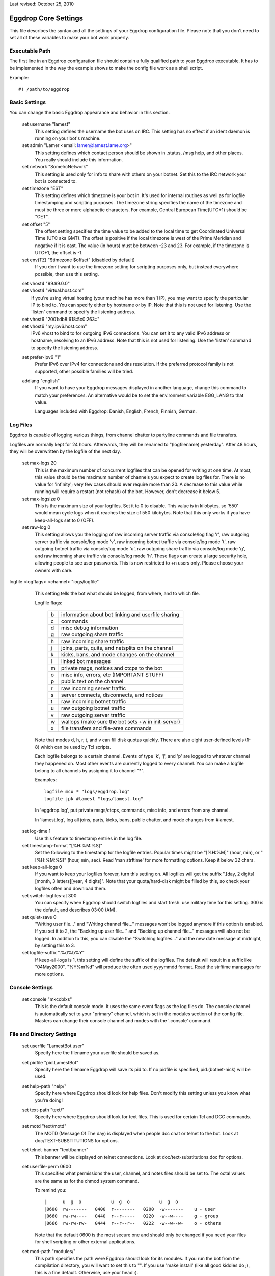 Last revised: October 25, 2010

=====================
Eggdrop Core Settings
=====================

This file describes the syntax and all the settings of your Eggdrop
configuration file. Please note that you don't need to set all of these
variables to make your bot work properly.

Executable Path
---------------

The first line in an Eggdrop configuration file should contain
a fully qualified path to your Eggdrop executable. It has to be
implemented in the way the example shows to make the config file
work as a shell script.

Example::

  #! /path/to/eggdrop


Basic Settings
--------------

You can change the basic Eggdrop appearance and behavior in this section.

  set username "lamest"
    This setting defines the username the bot uses on IRC. This setting has
    no effect if an ident daemon is running on your bot's machine.

  set admin "Lamer <email: lamer@lamest.lame.org>"
    This setting defines which contact person should be shown in .status,
    /msg help, and other places. You really should include this information.

  set network "SomeIrcNetwork"
    This setting is used only for info to share with others on your botnet.
    Set this to the IRC network your bot is connected to.

  set timezone "EST"
    This setting defines which timezone is your bot in. It's used for internal
    routines as well as for logfile timestamping and scripting purposes.
    The timezone string specifies the name of the timezone and must be three
    or more alphabetic characters. For example, Central European Time(UTC+1)
    should be "CET".

  set offset "5"
    The offset setting specifies the time value to be added to the local
    time to get Coordinated Universal Time (UTC aka GMT). The offset is
    positive if the local timezone is west of the Prime Meridian and
    negative if it is east. The value (in hours) must be between -23 and
    23. For example, if the timezone is UTC+1, the offset is -1.

  set env(TZ) "$timezone $offset" (disabled by default)
    If you don't want to use the timezone setting for scripting purposes
    only, but instead everywhere possible, then use this setting.

  | set vhost4 "99.99.0.0"
  | set vhost4 "virtual.host.com"
  |   If you're using virtual hosting (your machine has more than 1 IP), you
      may want to specify the particular IP to bind to. You can specify either
      by hostname or by IP. Note that this is not used for listening. Use the
      'listen' command to specify the listening address.

  | set vhost6 "2001:db8:618:5c0:263::"
  | set vhost6 "my.ipv6.host.com"
  |   IPv6 vhost to bind to for outgoing IPv6 connections. You can set it
      to any valid IPv6 address or hostname, resolving to an IPv6 address.
      Note that this is not used for listening. Use the 'listen' command
      to specify the listening address.

  set prefer-ipv6 "1"
    Prefer IPv6 over IPv4 for connections and dns resolution.
    If the preferred protocol family is not supported, other possible
    families will be tried.

  addlang "english"
    If you want to have your Eggdrop messages displayed in another language,
    change this command to match your preferences. An alternative would be
    to set the environment variable EGG_LANG to that value.

    Languages included with Eggdrop: Danish, English, French, Finnish,
    German.

Log Files
---------

Eggdrop is capable of logging various things, from channel chatter to
partyline commands and file transfers.

Logfiles are normally kept for 24 hours. Afterwards, they will be renamed
to "(logfilename).yesterday". After 48 hours, they will be overwritten by
the logfile of the next day.

  set max-logs 20
    This is the maximum number of concurrent logfiles that can be opened
    for writing at one time. At most, this value should be the maximum
    number of channels you expect to create log files for. There is no
    value for 'infinity'; very few cases should ever require more than 20.
    A decrease to this value while running will require a restart (not rehash)
    of the bot. However, don't decrease it below 5.

  set max-logsize 0
    This is the maximum size of your logfiles. Set it to 0 to disable.
    This value is in kilobytes, so '550' would mean cycle logs when it
    reaches the size of 550 kilobytes. Note that this only works if you
    have keep-all-logs set to 0 (OFF).

  set raw-log 0
    This setting allows you the logging of raw incoming server traffic via
    console/log flag 'r', raw outgoing server traffic via console/log mode
    'v', raw incoming botnet traffic via console/log mode 't', raw outgoing
    botnet traffic via console/log mode 'u', raw outgoing share traffic via
    console/log mode 'g', and raw incoming share traffic via console/log
    mode 'h'. These flags can create a large security hole, allowing people
    to see user passwords. This is now restricted to +n users only. Please
    choose your owners with care.

logfile <logflags> <channel> "logs/logfile"
    This setting tells the bot what should be logged, from where, and to
    which file.

    Logfile flags:

      +---+------------------------------------------------------+
      | b | information about bot linking and userfile sharing   |
      +---+------------------------------------------------------+
      | c | commands                                             |
      +---+------------------------------------------------------+
      | d | misc debug information                               |
      +---+------------------------------------------------------+
      | g | raw outgoing share traffic                           |
      +---+------------------------------------------------------+
      | h | raw incoming share traffic                           |
      +---+------------------------------------------------------+
      | j | joins, parts, quits, and netsplits on the channel    |
      +---+------------------------------------------------------+
      | k | kicks, bans, and mode changes on the channel         |
      +---+------------------------------------------------------+
      | l | linked bot messages                                  |
      +---+------------------------------------------------------+
      | m | private msgs, notices and ctcps to the bot           |
      +---+------------------------------------------------------+
      | o | misc info, errors, etc (IMPORTANT STUFF)             |
      +---+------------------------------------------------------+
      | p | public text on the channel                           |
      +---+------------------------------------------------------+
      | r | raw incoming server traffic                          |
      +---+------------------------------------------------------+
      | s | server connects, disconnects, and notices            |
      +---+------------------------------------------------------+
      | t | raw incoming botnet traffic                          |
      +---+------------------------------------------------------+
      | u | raw outgoing botnet traffic                          |
      +---+------------------------------------------------------+
      | v | raw outgoing server traffic                          |
      +---+------------------------------------------------------+
      | w | wallops (make sure the bot sets +w in init-server)   |
      +---+------------------------------------------------------+
      | x | file transfers and file-area commands                |
      +---+------------------------------------------------------+

    Note that modes d, h, r, t, and v can fill disk quotas quickly. There are
    also eight user-defined levels (1-8) which can be used by Tcl scripts.

    Each logfile belongs to a certain channel. Events of type 'k', 'j', and
    'p' are logged to whatever channel they happened on. Most other events
    are currently logged to every channel. You can make a logfile belong to
    all channels by assigning it to channel "\*".

    Examples::

      logfile mco * "logs/eggdrop.log"
      logfile jpk #lamest "logs/lamest.log"

    In 'eggdrop.log', put private msgs/ctcps, commands, misc info, and errors
    from any channel.

    In 'lamest.log', log all joins, parts, kicks, bans, public chatter, and
    mode changes from #lamest.

  set log-time 1
    Use this feature to timestamp entries in the log file.

  set timestamp-format "[%H:%M:%S]"
    Set the following to the timestamp for the logfile entries. Popular times
    might be "[%H:%M]" (hour, min), or "[%H:%M:%S]" (hour, min, sec).
    Read 'man strftime' for more formatting options. Keep it below 32 chars.

  set keep-all-logs 0
    If you want to keep your logfiles forever, turn this setting on. All
    logfiles will get the suffix
    ".[day, 2 digits][month, 3 letters][year, 4 digits]". Note that your
    quota/hard-disk might be filled by this, so check your logfiles
    often and download them.

  set switch-logfiles-at 300
    You can specify when Eggdrop should switch logfiles and start fresh.
    use military time for this setting. 300 is the default, and describes
    03:00 (AM).

  set quiet-save 0
    "Writing user file..." and "Writing channel file..." messages won't be
    logged anymore if this option is enabled. If you set it to 2, the
    "Backing up user file..." and "Backing up channel file..." messages will
    also not be logged. In addition to this, you can disable the "Switching
    logfiles..." and the new date message at midnight, by setting this to 3.

  set logfile-suffix ".%d%b%Y"
    If keep-all-logs is 1, this setting will define the suffix of the
    logfiles. The default will result in a suffix like "04May2000". "%Y%m%d"
    will produce the often used yyyymmdd format. Read the strftime manpages
    for more options.

Console Settings
----------------

  set console "mkcoblxs"
    This is the default console mode. It uses the same event flags as the
    log files do. The console channel is automatically set to your "primary"
    channel, which is set in the modules section of the config file. Masters
    can change their console channel and modes with the '.console' command.

File and Directory Settings
---------------------------

  set userfile "LamestBot.user"
    Specify here the filename your userfile should be saved as.


  set pidfile "pid.LamestBot"
    Specify here the filename Eggdrop will save its pid to. If no pidfile is
    specified, pid.(botnet-nick) will be used.


  set help-path "help/"
    Specify here where Eggdrop should look for help files. Don't modify this
    setting unless you know what you're doing!


  set text-path "text/"
    Specify here where Eggdrop should look for text files. This is used for
    certain Tcl and DCC commands.


  set motd "text/motd"
    The MOTD (Message Of The day) is displayed when people dcc chat or telnet
    to the bot. Look at doc/TEXT-SUBSTITUTIONS for options.


  set telnet-banner "text/banner"
    This banner will be displayed on telnet connections. Look at
    doc/text-substitutions.doc for options.


  set userfile-perm 0600
    This specifies what permissions the user, channel, and notes files should
    be set to. The octal values are the same as for the chmod system command.

    To remind you::

      |      u  g  o           u  g  o           u  g  o
      |0600  rw-------   0400  r--------   0200  -w-------    u - user
      |0660  rw-rw----   0440  r--r-----   0220  -w--w----    g - group
      |0666  rw-rw-rw-   0444  r--r--r--   0222  -w--w--w-    o - others

    Note that the default 0600 is the most secure one and should only be
    changed if you need your files for shell scripting or other external
    applications.

  set mod-path "modules/"
    This path specifies the path were Eggdrop should look for its modules.
    If you run the bot from the compilation directory, you will want to set
    this to "". If you use 'make install' (like all good kiddies do ;), this
    is a fine default. Otherwise, use your head :).

Botnet/Dcc/Telnet Settings
--------------------------

Settings in this section should be unimportant for you until you deal with
botnets (multiple Eggdrops connected together to maximize efficiency). You
should read doc/BOTNET before modifying these settings.

  set botnet-nick "LlamaBot" (disabled by default)
    If you want to use a different nickname on the botnet than you use on
    IRC (i.e. if you're on an un-trusted botnet), un-comment this line
    and set it to the nick you would like to use.

  listen <port> <mode>
    This opens a telnet port by which you and other bots can interact with
    the Eggdrop by telneting in.

    There are more options for the listen command in doc/tcl-commands.doc.
    Note that if you are running more than one bot on the same machine, you
    will want to space the telnet ports at LEAST 5 apart, although 10 is even
    better.

    Valid ports are typically anything between 1025 and 65535 assuming the
    port is not already in use.

    If you would like the bot to listen for users and bots in separate ports,
    use the following format::

      listen 3333 bots
      listen 4444 users

    If you wish to use only one port, use this format::

      listen 3333 all

    You can setup a SSL port by prepending a plus sign to it::

      listen +5555 all

    You need to un-comment this line and change the port number in order to
    open the listen port. You should not keep this set to 3333.

  set remote-boots 2
    This setting defines whether or not people can boot users on the Eggdrop
    from other bots in your botnet. Valid settings are:

    +---+----------------------------+
    | 0 | allow *no* outside boots   |
    +---+----------------------------+
    | 1 | allow boots from sharebots |
    +---+----------------------------+
    | 2 | allow any boots            |
    +---+----------------------------+

  set share-unlinks 1
    This setting prohibits Eggdrop to unlink from share bots if an remote
    bots tells so.

  set protect-telnet 0
    This setting will drop telnet connections not matching a known host.

  set dcc-sanitycheck 0
    This setting will make the bot ignore DCC chat requests which appear to
    have bogus information on the grounds that the user may have been trying
    to make the bot connect to somewhere that will get it into trouble, or
    that the user has a broken client, in which case the connect wouldn't
    work anyway.

  set ident-timeout 5
    This setting defines the time in seconds the bot should wait for ident reply
    before the lookup fails. The default ident on timeout is 'telnet'.

  set require-p 0
    Define here whether or not a +o user still needs the +p flag to dcc the
    bot.

  set open-telnets 0
    If you want people allow to telnet in and type 'NEW' to become a new user,
    set this to 1. This is similar to the 'hello' msg command. The
    protect-telnet setting must be set to 0 to use this.

  set stealth-telnets 0
    If you don't want Eggdrop to identify itself as an Eggdrop on a telnet
    connection, set this setting to 1. Eggdrop will display 'Nickname'
    instead.

  set use-telnet-banner 0
    If you want Eggdrop to display a banner when telneting in, set this
    setting to 1. The telnet banner is set by 'set telnet-banner'.

  set connect-timeout 15
    This setting defines a time in seconds that the bot should wait before
    a dcc chat, telnet, or relay connection times out.

  set dcc-flood-thr 3
    Specify here the number of lines to accept from a user on the partyline
    within 1 second before they are considered to be flooding and therefore
    get booted.

  set telnet-flood 5:60
    Define here how many telnet connection attempts in how many seconds from
    the same host constitute a flood. The correct format is Attempts:Seconds.

  set paranoid-telnet-flood 1
    If you want telnet-flood to apply even to +f users, set this setting
    to 1.

  set resolve-timeout 15
    Set here the amount of seconds before giving up on hostname/address
    lookup (you might want to increase this if you are on a slow network).

Advanced Settings
-----------------

  set firewall "!sun-barr.ebay:3666"
    Set this to your socks host if your Eggdrop sits behind a firewall. If
    you use a Sun "telnet passthru" firewall, prefix the host with a "!".

  set nat-ip "127.0.0.1"
    If you have a NAT firewall (you box has an IP in one of the following
    ranges: 192.168.0.0-192.168.255.255, 172.16.0.0-172.31.255.255,
    10.0.0.0-10.255.255.255 and your firewall transparently changes your
    address to a unique address for your box) or you have IP masquerading
    between you and the rest of the world, and /dcc chat, /ctcp chat or
    userfile sharing aren't working, enter your outside IP here. This IP
    is used for transfers only, and has nothing to do with the vhost4/6 or
    listen settings. You may still need to set them.

  set reserved-portrange 2010:2020
    If you want all dcc file transfers to use a particular portrange either
    because you're behind a firewall, or for other security reasons, set it
    here.

  set ignore-time 15
    Set the time in minutes that temporary ignores should last.

  set hourly-updates 00
    Define here what Eggdrop considers 'hourly'. All calls to it, including
    such things as note notifying or userfile saving, are affected by this.

    Example::

      set hourly-updates 15

    The bot will save its userfile 15 minutes past every hour.

  set owner "MrLame, MrsLame"
    Un-comment this line and set the list of owners of the bot.
    You NEED to change this setting.

  set notify-newusers "$owner"
    Who should a note be sent to when new users are learned?

  set default-flags "hp"
    Enter the flags that all new users should get by default. See '.help
    whois' on the partyline for a list of flags and their descriptions.

  set whois-fields "url birthday"
    Enter all user-defined fields that should be displayed in a '.whois'.
    This will only be shown if the user has one of these extra fields.
    You might prefer to comment this out and use the userinfo1.0.tcl script
    which provides commands for changing all of these.

  #unbind dcc n tcl \*dcc:tcl

  #unbind dcc n set \*dcc:set
    Uncomment these two lines if you wish to disable the .tcl and .set commands.
    If you select your owners wisely, you should be okay leaving these enabled.

  set must-be-owner 1
    If you enable this setting, only permanent owners (owner setting) will
    be able to use .tcl and .set. Moreover, if you want to only let permanent
    owners use .dump, then set this to 2.

  unbind dcc n simul \*dcc:simul
    Comment out this line to add the 'simul' partyline command (owners
    can manipulate other people on the party line). Please select owners
    wisely and use this command ethically!

  set max-dcc 50
    Set here the maximum number of dcc connections you will allow. You can
    increase this later, but never decrease it.

  set allow-dk-cmds 1
    Enable this setting if you want +d & +k users to use commands bound
    as -\|-.

  set dupwait-timeout 5
    If your Eggdrop rejects bots that actually have already disconnected
    from another hub, but the disconnect information has not yet spread
    over the botnet due to lag, use this setting. The bot will wait
    dupwait-timeout seconds before it checks again and then finally
    reject the bot.

  set cidr-support 0
    Enables cidr support for b/e/I modes if set to 1. This means the bot
    will understand and match modes in cidr notation, and will be able to
    put and enforce such bans or unban itself, if banned with a cidr mask.
    Do NOT set this, if your network/server does not support cidr!

SSL Settings
------------

Settings in this section take effect when eggdrop is compiled with TLS
support.

  set ssl-privatekey "eggdrop.key"
    File containing your private key, needed for the SSL certificate
    (see below). You can create one issuing the following command::

      openssl genrsa -out eggdrop.key 4096

    It will create a 4096 bit RSA key, strong enough for eggdrop.
    This is required for SSL hubs/listen ports, secure file transfer and
    /ctcp botnick schat
    For your convenience, you can type 'make sslcert' after 'make install'
    and you'll get a key and a certificate in your DEST directory.

  set ssl-certificate "eggdrop.crt"
    Specify the filename where your SSL certificate is located. If you
    don't set this, eggdrop will not be able to act as a server in SSL
    connections, as with most ciphers a certificate and a private key
    are required on the server side. Must be in PEM format.
    If you don't have one, you can create it using the following command::

      openssl req -new -key eggdrop.key -x509 -out eggdrop.crt -days 365

    This is required for SSL hubs/listen ports, secure file transfer and
    /ctcp botnick schat
    For your convenience, you can type 'make sslcert' after 'make install'
    and you'll get a key and a certificate in your DEST directory.

  set ssl-verify-depth 9
    Sets the maximum depth for the certificate chain verification that shall
    be allowed for ssl. When certificate verification is enabled, any chain
    exceeding this depth will fail verification.

  | set ssl-capath "/etc/ssl/"
  | set ssl-cafile ""
  |   Specify the location at which CA certificates for verification purposes
      are located. These certificates are trusted. If you don't set this,
      certificate verification will not work.


  set ssl-ciphers ""
    Specify the list of ciphers (in order of preference) allowed for use with
    ssl. The cipher list is one or more cipher strings separated by colons,
    commas or spaces. Unavailable ciphers are silently ignored unless no
    usable cipher could be found. For the list of possible cipher strings
    and their meanings, please refer to the ciphers(1) manual.
    Note: if you set this, the value replaces any ciphers OpenSSL might use by
    default. To include the default ciphers, you can put DEFAULT as a cipher
    string in the list.
    For example::

      set ssl-ciphers "DEFAULT ADH"

    ... will make eggdrop allow the default OpenSSL selection plus anonymous
    DH ciphers.

    ::

      set ssl-ciphers "ALL"

    ... will make eggdrop allow all ciphers supported by OpenSSL, in a
    reasonable order.


  set ssl-cert-auth 0
    Enable certificate authorization. Set to 1 to allow users and bots to
    identify automatically by their certificate fingerprints. Setting it
    to 2 to will force fingerprint logins. With a value of 2, users without
    a fingerprint set or with a certificate UID not matching their handle
    won't be allowed to login on SSL enabled telnet ports. Fingerprints
    must be set in advance with the .fprint and .chfinger commands.
    NOTE: this setting has no effect on plain-text ports.

  You can control SSL certificate verification using the following variables.
  All of them are flag-based. You can set them by adding together the numbers
  for all exceptions you want to enable. By default certificate verification
  is disabled and all certificates are assumed to be valid.

  The options are the following:

      +---+---------------------------------------------+
      | 0 | disable verification                        |
      +---+---------------------------------------------+
      | 1 | enable certificate verification             |
      +---+---------------------------------------------+
      | 2 | allow self-signed certificates              |
      +---+---------------------------------------------+
      | 4 | don't check peer common or alt names        |
      +---+---------------------------------------------+
      | 8 | allow expired certificates                  |
      +---+---------------------------------------------+
      | 16| allow certificates which are not valid yet  |
      +---+---------------------------------------------+
      | 32| allow revoked certificates                  |
      +---+---------------------------------------------+

  set ssl-verify-dcc 0
    Control certificate verification for DCC chats (only /dcc chat botnick)

  set ssl-verify-bots 0
    Control certificate verification for linking to hubs

  set ssl-verify-clients 0
    Control certificate verification for SSL listening ports. This includes
    leaf bots connecting, users telneting in and /ctcp bot chat.

Modules
-------

After the core settings, you should start loading modules. Modules are
loaded by the command "loadmodule <module>". Eggdrop looks for modules
in the directory you specified by the module-path setting in the files
and directories section.

Please note that for different configurations, different modules are needed.
Four examples:

  Channel Security Bot:
    This bot needs the channels, blowfish, console, dns, irc, and (if you
    like) ctcp modules loaded. More is not needed and makes the bot slower.

  Public IRC Bot:
    A public bot should have all modules available loaded since they provide
    all functions for everyday use.

  Secure Filesys Bot:
    This bot needs all normal IRC operating modules, but not the notes, seen,
    ctcp or share modules.

  Limbo Bot:
    A limbo bot (serves as a botnet hub outside IRC) just needs the
    channels, console, dns, and maybe notes or share modules loaded. Of
    course, blowfish needs to be loaded here, too.

Scripts
-------

The scripts section should be placed at the end of the config file. All
modules should be loaded and their variables should be set at this point.

  source scripts/script.tcl
    This line loads script.tcl from the scripts directory inside your
    Eggdrop's directory. All scripts should be put there, although you can
    place them where you like as long as you can supply a fully qualified
    path to them.

    Some commonly loaded scripts are alltools.tcl and action.fix.tcl.

    The appropriate source lines are::

      source scripts/alltools.tcl
      source scripts/action.fix.tcl

Copyright (C) 2000 - 2023 Eggheads Development Team
